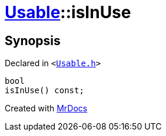 [#Usable-isInUse]
= xref:Usable.adoc[Usable]::isInUse
:relfileprefix: ../
:mrdocs:


== Synopsis

Declared in `&lt;https://github.com/PrismLauncher/PrismLauncher/blob/develop/Usable.h#L22[Usable&period;h]&gt;`

[source,cpp,subs="verbatim,replacements,macros,-callouts"]
----
bool
isInUse() const;
----



[.small]#Created with https://www.mrdocs.com[MrDocs]#
